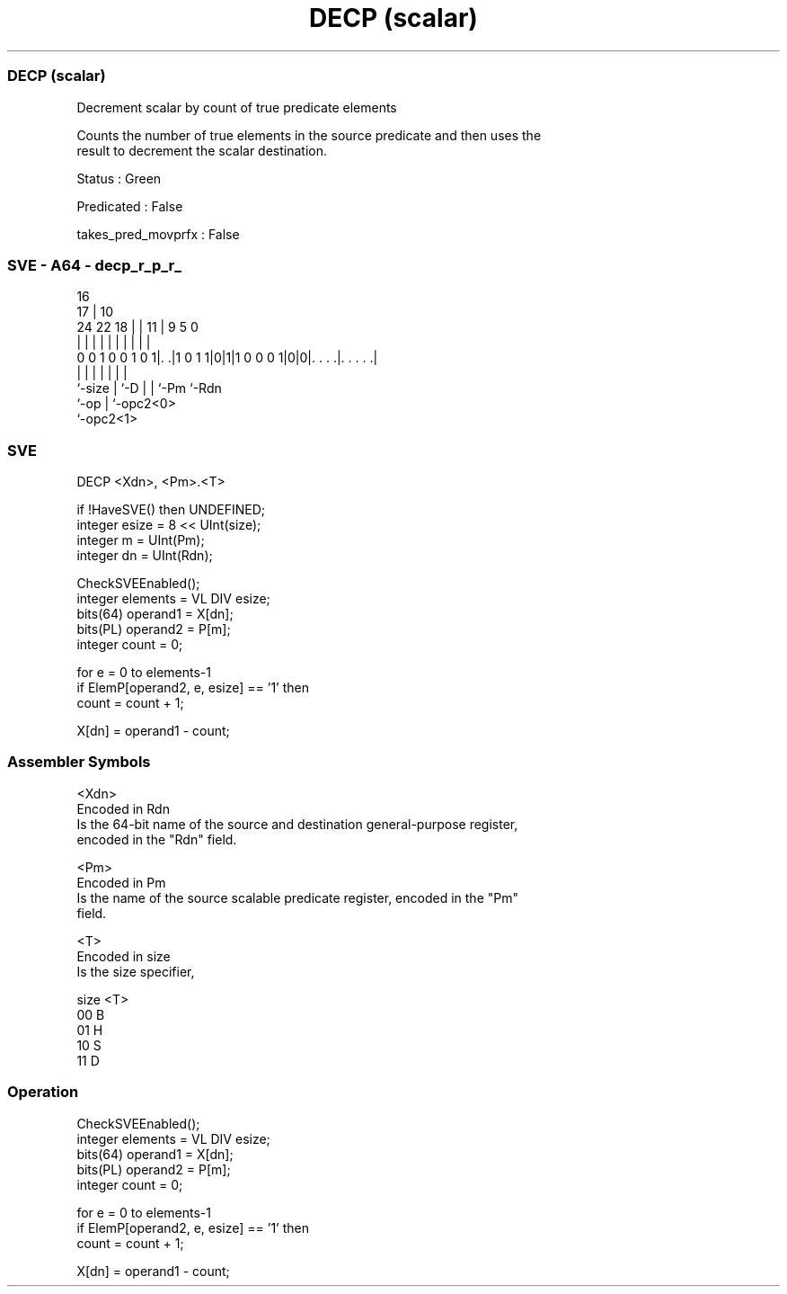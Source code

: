 .nh
.TH "DECP (scalar)" "7" " "  "instruction" "sve"
.SS DECP (scalar)
 Decrement scalar by count of true predicate elements

 Counts the number of true elements in the source predicate and then uses the
 result to decrement the scalar destination.

 Status : Green

 Predicated : False

 takes_pred_movprfx : False



.SS SVE - A64 - decp_r_p_r_
 
                                                                   
                                 16                                
                               17 |          10                    
                 24  22      18 | |        11 | 9       5         0
                  |   |       | | |         | | |       |         |
   0 0 1 0 0 1 0 1|. .|1 0 1 1|0|1|1 0 0 0 1|0|0|. . . .|. . . . .|
                  |           | |           | | |       |
                  `-size      | `-D         | | `-Pm    `-Rdn
                              `-op          | `-opc2<0>
                                            `-opc2<1>
  
  
 
.SS SVE
 
 DECP    <Xdn>, <Pm>.<T>
 
 if !HaveSVE() then UNDEFINED;
 integer esize = 8 << UInt(size);
 integer m = UInt(Pm);
 integer dn = UInt(Rdn);
 
 CheckSVEEnabled();
 integer elements = VL DIV esize;
 bits(64) operand1 = X[dn];
 bits(PL) operand2 = P[m];
 integer count = 0;
 
 for e = 0 to elements-1
     if ElemP[operand2, e, esize] == '1' then
         count = count + 1;
 
 X[dn] = operand1 - count;
 

.SS Assembler Symbols

 <Xdn>
  Encoded in Rdn
  Is the 64-bit name of the source and destination general-purpose register,
  encoded in the "Rdn" field.

 <Pm>
  Encoded in Pm
  Is the name of the source scalable predicate register, encoded in the "Pm"
  field.

 <T>
  Encoded in size
  Is the size specifier,

  size <T> 
  00   B   
  01   H   
  10   S   
  11   D   



.SS Operation

 CheckSVEEnabled();
 integer elements = VL DIV esize;
 bits(64) operand1 = X[dn];
 bits(PL) operand2 = P[m];
 integer count = 0;
 
 for e = 0 to elements-1
     if ElemP[operand2, e, esize] == '1' then
         count = count + 1;
 
 X[dn] = operand1 - count;

